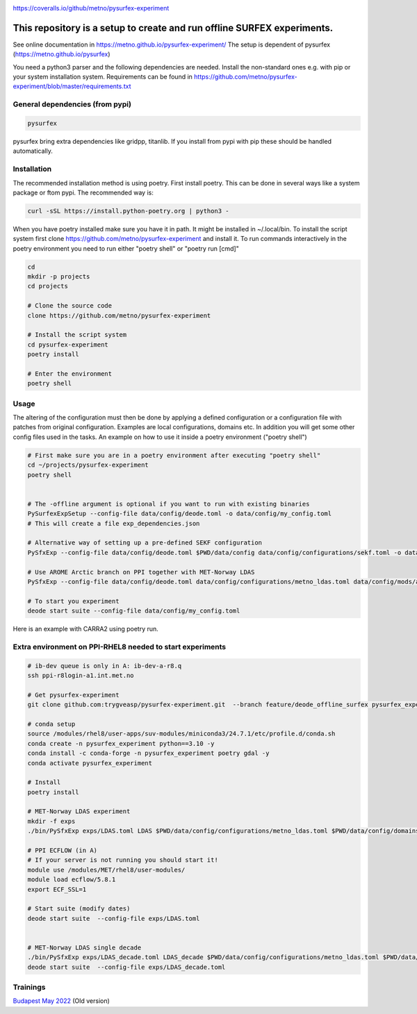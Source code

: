 .. _README:

.. image:: https://coveralls.io/repos/github/metno/pysurfex-experiment/badge.svg?branch=master

https://coveralls.io/github/metno/pysurfex-experiment


This repository is a setup to create and run offline SURFEX experiments.
=========================================================================

See online documentation in https://metno.github.io/pysurfex-experiment/
The setup is dependent of pysurfex (https://metno.github.io/pysurfex)

You need a python3 parser and the following dependencies are needed. Install the non-standard ones e.g. with pip or your system installation system. Requirements can be found in https://github.com/metno/pysurfex-experiment/blob/master/requirements.txt


General dependencies (from pypi)
---------------------------------

.. code-block:: bash

 pysurfex

pysurfex bring extra dependencies like gridpp, titanlib. If you install from pypi with pip these should be handled automatically.

Installation
-------------

The recommended installation method is using poetry. First install poetry. This can be done in several ways like a system package or ftom pypi. The recommended way is:

.. code-block:: bash

 curl -sSL https://install.python-poetry.org | python3 -


When you have poetry installed make sure you have it in path. It might be installed in ~/.local/bin.
To install the script system first clone https://github.com/metno/pysurfex-experiment and install it.
To run commands interactively in the poetry environment you need to run either "poetry shell" or "poetry run [cmd]"


.. code-block:: bash

 cd
 mkdir -p projects
 cd projects

 # Clone the source code
 clone https://github.com/metno/pysurfex-experiment

 # Install the script system
 cd pysurfex-experiment
 poetry install

 # Enter the environment
 poetry shell


Usage
---------------------------------------------

The altering of the configuration must then be done by applying a defined configuration or a configuration file with patches from original configuration. Examples are local configurations, domains etc.
In addition you will get some other config files used in the tasks. An example on how to use it inside a poetry environment ("poetry shell")

.. code-block:: bash

 # First make sure you are in a poetry environment after executing "poetry shell"
 cd ~/projects/pysurfex-experiment
 poetry shell

 
 # The -offline argument is optional if you want to run with existing binaries
 PySurfexExpSetup --config-file data/config/deode.toml -o data/config/my_config.toml
 # This will create a file exp_dependencies.json

 # Alternative way of setting up a pre-defined SEKF configuration
 PySfxExp --config-file data/config/deode.toml $PWD/data/config data/config/configurations/sekf.toml -o data/config/my_config.toml
 
 # Use AROME Arctic branch on PPI together with MET-Norway LDAS
 PySfxExp --config-file data/config/deode.toml data/config/configurations/metno_ldas.toml data/config/mods/arome_arctic_offline_ppi.toml -o data/config/my_config.toml

 # To start you experiment
 deode start suite --config-file data/config/my_config.toml



Here is an example with CARRA2 using poetry run.

.. code-block:: bash
 cd ~/projects/pysurfex-experiment

 # Create experiment in file data/config/CARRA2_MINI.toml
 PySfxExp --config-file data/config/deode.toml --output data/config/CARRA2_MINI.toml --case-name CARRA2-MINI $PWD/data/config data/config/configurations/carra2.toml --case-name CARRA2-MINI

 # Modify times in data/config/CARRA2_MINI.toml
 # Run experiment from config file data/config/CARRA2_MINI.toml
 poetry run deode start suite --config-file data/config/CARRA2_MINI.toml


Extra environment on PPI-RHEL8 needed to start experiments
---------------------------------------------------------------

.. code-block:: bash

 # ib-dev queue is only in A: ib-dev-a-r8.q
 ssh ppi-r8login-a1.int.met.no
 
 # Get pysurfex-experiment
 git clone github.com:trygveasp/pysurfex-experiment.git  --branch feature/deode_offline_surfex pysurfex_experiment

 # conda setup
 source /modules/rhel8/user-apps/suv-modules/miniconda3/24.7.1/etc/profile.d/conda.sh
 conda create -n pysurfex_experiment python==3.10 -y
 conda install -c conda-forge -n pysurfex_experiment poetry gdal -y
 conda activate pysurfex_experiment
 
 # Install
 poetry install
 
 # MET-Norway LDAS experiment
 mkdir -f exps
 ./bin/PySfxExp exps/LDAS.toml LDAS $PWD/data/config/configurations/metno_ldas.toml $PWD/data/config/domains/MET_NORDIC_1_0.toml $PWD/data/config/mods/arome_arctic_offline_ppi.toml $PWD/data/config/mods/netcdf_input_pgd.toml $PWD/data/config/scheduler/ecflow_ppi_rhel8-$USER.toml

 # PPI ECFLOW (in A)
 # If your server is not running you should start it!
 module use /modules/MET/rhel8/user-modules/
 module load ecflow/5.8.1
 export ECF_SSL=1

 # Start suite (modify dates)
 deode start suite  --config-file exps/LDAS.toml


 # MET-Norway LDAS single decade
 ./bin/PySfxExp exps/LDAS_decade.toml LDAS_decade $PWD/data/config/configurations/metno_ldas.toml $PWD/data/config/domains/MET_NORDIC_1_0.toml $PWD/data/config/mods/arome_arctic_offline_ppi.toml $PWD/data/config/mods/netcdf_input_pgd.toml $PWD/data/config/mods/netcdf_input_single_decade.toml $PWD/data/config/mods/metno_ldas_single_decade.toml $PWD/data/config/scheduler/ecflow_ppi_rhel8-$USER.toml
 deode start suite  --config-file exps/LDAS_decade.toml

Trainings
-----------------------

`Budapest May 2022 <https://github.com/metno/pysurfex-experiment/blob/master/trainings/budapest_may_2022.rst/>`_ (Old version)
